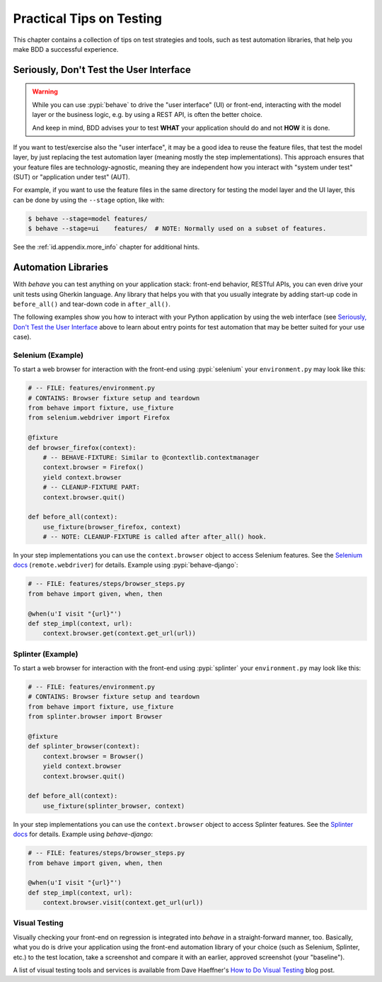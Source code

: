 .. _id.practicaltips:

=========================
Practical Tips on Testing
=========================

This chapter contains a collection of tips on test strategies and tools, such
as test automation libraries, that help you make BDD a successful experience.

Seriously, Don't Test the User Interface
========================================

.. warning::

    While you can use :pypi:`behave` to drive the "user interface" (UI) or
    front-end, interacting with the model layer or the business logic, e.g.
    by using a REST API, is often the better choice.

    And keep in mind, BDD advises your to test **WHAT** your application
    should do and not **HOW** it is done.

If you want to test/exercise also the "user interface", it may be a good idea
to reuse the feature files, that test the model layer, by just replacing the
test automation layer (meaning mostly the step implementations).
This approach ensures that your feature files are technology-agnostic,
meaning they are independent how you interact with "system under test" (SUT) or
"application under test" (AUT).

For example, if you want to use the feature files in the same directory for
testing the model layer and the UI layer, this can be done by using the
``--stage`` option, like with:

.. code-block:: console

    $ behave --stage=model features/
    $ behave --stage=ui    features/  # NOTE: Normally used on a subset of features.

See the :ref:`id.appendix.more_info` chapter for additional hints.

Automation Libraries
====================

With *behave* you can test anything on your application stack: front-end
behavior, RESTful APIs, you can even drive your unit tests using Gherkin
language.  Any library that helps you with that you usually integrate by
adding start-up code in ``before_all()`` and tear-down code in ``after_all()``.

The following examples show you how to interact with your Python application
by using the web interface (see `Seriously, Don't Test the User Interface`_
above to learn about entry points for test automation that may be better
suited for your use case).


Selenium (Example)
------------------

To start a web browser for interaction with the front-end using
:pypi:`selenium` your ``environment.py`` may look like this:

.. code-block:: python

    # -- FILE: features/environment.py
    # CONTAINS: Browser fixture setup and teardown
    from behave import fixture, use_fixture
    from selenium.webdriver import Firefox

    @fixture
    def browser_firefox(context):
        # -- BEHAVE-FIXTURE: Similar to @contextlib.contextmanager
        context.browser = Firefox()
        yield context.browser
        # -- CLEANUP-FIXTURE PART:
        context.browser.quit()

    def before_all(context):
        use_fixture(browser_firefox, context)
        # -- NOTE: CLEANUP-FIXTURE is called after after_all() hook.

In your step implementations you can use the ``context.browser`` object to
access Selenium features.  See the `Selenium docs`_ (``remote.webdriver``) for
details. Example using :pypi:`behave-django`:

.. code-block:: python

    # -- FILE: features/steps/browser_steps.py
    from behave import given, when, then

    @when(u'I visit "{url}"')
    def step_impl(context, url):
        context.browser.get(context.get_url(url))

.. _Selenium docs: https://seleniumhq.github.io/selenium/docs/api/py/api.html


Splinter (Example)
------------------

To start a web browser for interaction with the front-end using
:pypi:`splinter` your ``environment.py`` may look like this:

.. code-block:: python

    # -- FILE: features/environment.py
    # CONTAINS: Browser fixture setup and teardown
    from behave import fixture, use_fixture
    from splinter.browser import Browser

    @fixture
    def splinter_browser(context):
        context.browser = Browser()
        yield context.browser
        context.browser.quit()

    def before_all(context):
        use_fixture(splinter_browser, context)


In your step implementations you can use the ``context.browser`` object to
access Splinter features.  See the `Splinter docs`_ for details.  Example
using *behave-django*:

.. code-block:: python

    # -- FILE: features/steps/browser_steps.py
    from behave import given, when, then

    @when(u'I visit "{url}"')
    def step_impl(context, url):
        context.browser.visit(context.get_url(url))

.. _Splinter docs: https://splinter.readthedocs.io/en/latest/


Visual Testing
--------------

Visually checking your front-end on regression is integrated into *behave* in
a straight-forward manner, too.  Basically, what you do is drive your
application using the front-end automation library of your choice (such as
Selenium, Splinter, etc.) to the test location, take a screenshot and compare
it with an earlier, approved screenshot (your "baseline").

A list of visual testing tools and services is available from Dave Haeffner's
`How to Do Visual Testing`_ blog post.

.. _How to Do Visual Testing:
    https://applitools.com/blog/how-to-do-visual-testing-with-selenium
